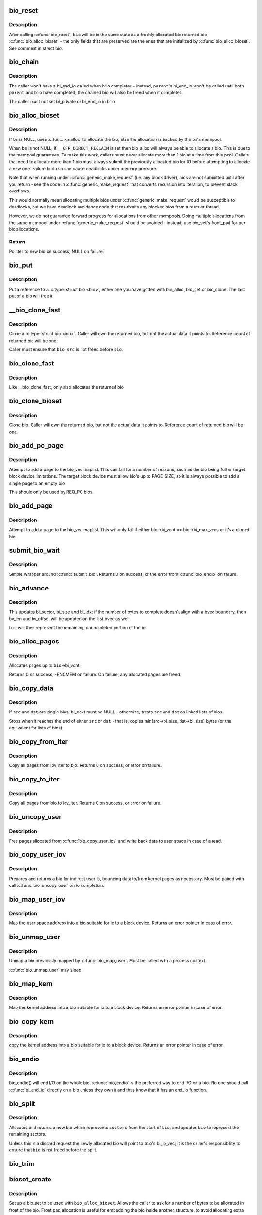 .. -*- coding: utf-8; mode: rst -*-
.. src-file: block/bio.c

.. _`bio_reset`:

bio_reset
=========

.. c:function:: void bio_reset(struct bio *bio)

    reinitialize a bio

    :param struct bio \*bio:
        bio to reset

.. _`bio_reset.description`:

Description
-----------

After calling \ :c:func:`bio_reset`\ , \ ``bio``\  will be in the same state as a freshly
allocated bio returned bio \ :c:func:`bio_alloc_bioset`\  - the only fields that are
preserved are the ones that are initialized by \ :c:func:`bio_alloc_bioset`\ . See
comment in struct bio.

.. _`bio_chain`:

bio_chain
=========

.. c:function:: void bio_chain(struct bio *bio, struct bio *parent)

    chain bio completions

    :param struct bio \*bio:
        the target bio

    :param struct bio \*parent:
        the \ ``bio``\ 's parent bio

.. _`bio_chain.description`:

Description
-----------

The caller won't have a bi_end_io called when \ ``bio``\  completes - instead,
\ ``parent``\ 's bi_end_io won't be called until both \ ``parent``\  and \ ``bio``\  have
completed; the chained bio will also be freed when it completes.

The caller must not set bi_private or bi_end_io in \ ``bio``\ .

.. _`bio_alloc_bioset`:

bio_alloc_bioset
================

.. c:function:: struct bio *bio_alloc_bioset(gfp_t gfp_mask, int nr_iovecs, struct bio_set *bs)

    allocate a bio for I/O

    :param gfp_t gfp_mask:
        the GFP\_ mask given to the slab allocator

    :param int nr_iovecs:
        number of iovecs to pre-allocate

    :param struct bio_set \*bs:
        the bio_set to allocate from.

.. _`bio_alloc_bioset.description`:

Description
-----------

If \ ``bs``\  is NULL, uses \ :c:func:`kmalloc`\  to allocate the bio; else the allocation is
backed by the \ ``bs``\ 's mempool.

When \ ``bs``\  is not NULL, if \ ``__GFP_DIRECT_RECLAIM``\  is set then bio_alloc will
always be able to allocate a bio. This is due to the mempool guarantees.
To make this work, callers must never allocate more than 1 bio at a time
from this pool. Callers that need to allocate more than 1 bio must always
submit the previously allocated bio for IO before attempting to allocate
a new one. Failure to do so can cause deadlocks under memory pressure.

Note that when running under \ :c:func:`generic_make_request`\  (i.e. any block
driver), bios are not submitted until after you return - see the code in
\ :c:func:`generic_make_request`\  that converts recursion into iteration, to prevent
stack overflows.

This would normally mean allocating multiple bios under
\ :c:func:`generic_make_request`\  would be susceptible to deadlocks, but we have
deadlock avoidance code that resubmits any blocked bios from a rescuer
thread.

However, we do not guarantee forward progress for allocations from other
mempools. Doing multiple allocations from the same mempool under
\ :c:func:`generic_make_request`\  should be avoided - instead, use bio_set's front_pad
for per bio allocations.

.. _`bio_alloc_bioset.return`:

Return
------

Pointer to new bio on success, NULL on failure.

.. _`bio_put`:

bio_put
=======

.. c:function:: void bio_put(struct bio *bio)

    release a reference to a bio

    :param struct bio \*bio:
        bio to release reference to

.. _`bio_put.description`:

Description
-----------

Put a reference to a \ :c:type:`struct bio <bio>`\ , either one you have gotten with
bio_alloc, bio_get or bio_clone. The last put of a bio will free it.

.. _`__bio_clone_fast`:

__bio_clone_fast
================

.. c:function:: void __bio_clone_fast(struct bio *bio, struct bio *bio_src)

    clone a bio that shares the original bio's biovec

    :param struct bio \*bio:
        destination bio

    :param struct bio \*bio_src:
        bio to clone

.. _`__bio_clone_fast.description`:

Description
-----------

Clone a \ :c:type:`struct bio <bio>`\ . Caller will own the returned bio, but not
the actual data it points to. Reference count of returned
bio will be one.

Caller must ensure that \ ``bio_src``\  is not freed before \ ``bio``\ .

.. _`bio_clone_fast`:

bio_clone_fast
==============

.. c:function:: struct bio *bio_clone_fast(struct bio *bio, gfp_t gfp_mask, struct bio_set *bs)

    clone a bio that shares the original bio's biovec

    :param struct bio \*bio:
        bio to clone

    :param gfp_t gfp_mask:
        allocation priority

    :param struct bio_set \*bs:
        bio_set to allocate from

.. _`bio_clone_fast.description`:

Description
-----------

Like \__bio_clone_fast, only also allocates the returned bio

.. _`bio_clone_bioset`:

bio_clone_bioset
================

.. c:function:: struct bio *bio_clone_bioset(struct bio *bio_src, gfp_t gfp_mask, struct bio_set *bs)

    clone a bio

    :param struct bio \*bio_src:
        bio to clone

    :param gfp_t gfp_mask:
        allocation priority

    :param struct bio_set \*bs:
        bio_set to allocate from

.. _`bio_clone_bioset.description`:

Description
-----------

Clone bio. Caller will own the returned bio, but not the actual data it
points to. Reference count of returned bio will be one.

.. _`bio_add_pc_page`:

bio_add_pc_page
===============

.. c:function:: int bio_add_pc_page(struct request_queue *q, struct bio *bio, struct page *page, unsigned int len, unsigned int offset)

    attempt to add page to bio

    :param struct request_queue \*q:
        the target queue

    :param struct bio \*bio:
        destination bio

    :param struct page \*page:
        page to add

    :param unsigned int len:
        vec entry length

    :param unsigned int offset:
        vec entry offset

.. _`bio_add_pc_page.description`:

Description
-----------

Attempt to add a page to the bio_vec maplist. This can fail for a
number of reasons, such as the bio being full or target block device
limitations. The target block device must allow bio's up to PAGE_SIZE,
so it is always possible to add a single page to an empty bio.

This should only be used by REQ_PC bios.

.. _`bio_add_page`:

bio_add_page
============

.. c:function:: int bio_add_page(struct bio *bio, struct page *page, unsigned int len, unsigned int offset)

    attempt to add page to bio

    :param struct bio \*bio:
        destination bio

    :param struct page \*page:
        page to add

    :param unsigned int len:
        vec entry length

    :param unsigned int offset:
        vec entry offset

.. _`bio_add_page.description`:

Description
-----------

Attempt to add a page to the bio_vec maplist. This will only fail
if either bio->bi_vcnt == bio->bi_max_vecs or it's a cloned bio.

.. _`submit_bio_wait`:

submit_bio_wait
===============

.. c:function:: int submit_bio_wait(struct bio *bio)

    submit a bio, and wait until it completes

    :param struct bio \*bio:
        The \ :c:type:`struct bio <bio>`\  which describes the I/O

.. _`submit_bio_wait.description`:

Description
-----------

Simple wrapper around \ :c:func:`submit_bio`\ . Returns 0 on success, or the error from
\ :c:func:`bio_endio`\  on failure.

.. _`bio_advance`:

bio_advance
===========

.. c:function:: void bio_advance(struct bio *bio, unsigned bytes)

    increment/complete a bio by some number of bytes

    :param struct bio \*bio:
        bio to advance

    :param unsigned bytes:
        number of bytes to complete

.. _`bio_advance.description`:

Description
-----------

This updates bi_sector, bi_size and bi_idx; if the number of bytes to
complete doesn't align with a bvec boundary, then bv_len and bv_offset will
be updated on the last bvec as well.

\ ``bio``\  will then represent the remaining, uncompleted portion of the io.

.. _`bio_alloc_pages`:

bio_alloc_pages
===============

.. c:function:: int bio_alloc_pages(struct bio *bio, gfp_t gfp_mask)

    allocates a single page for each bvec in a bio

    :param struct bio \*bio:
        bio to allocate pages for

    :param gfp_t gfp_mask:
        flags for allocation

.. _`bio_alloc_pages.description`:

Description
-----------

Allocates pages up to \ ``bio``\ ->bi_vcnt.

Returns 0 on success, -ENOMEM on failure. On failure, any allocated pages are
freed.

.. _`bio_copy_data`:

bio_copy_data
=============

.. c:function:: void bio_copy_data(struct bio *dst, struct bio *src)

    copy contents of data buffers from one chain of bios to another

    :param struct bio \*dst:
        destination bio list

    :param struct bio \*src:
        source bio list

.. _`bio_copy_data.description`:

Description
-----------

If \ ``src``\  and \ ``dst``\  are single bios, bi_next must be NULL - otherwise, treats
\ ``src``\  and \ ``dst``\  as linked lists of bios.

Stops when it reaches the end of either \ ``src``\  or \ ``dst``\  - that is, copies
min(src->bi_size, dst->bi_size) bytes (or the equivalent for lists of bios).

.. _`bio_copy_from_iter`:

bio_copy_from_iter
==================

.. c:function:: int bio_copy_from_iter(struct bio *bio, struct iov_iter iter)

    copy all pages from iov_iter to bio

    :param struct bio \*bio:
        The \ :c:type:`struct bio <bio>`\  which describes the I/O as destination

    :param struct iov_iter iter:
        iov_iter as source

.. _`bio_copy_from_iter.description`:

Description
-----------

Copy all pages from iov_iter to bio.
Returns 0 on success, or error on failure.

.. _`bio_copy_to_iter`:

bio_copy_to_iter
================

.. c:function:: int bio_copy_to_iter(struct bio *bio, struct iov_iter iter)

    copy all pages from bio to iov_iter

    :param struct bio \*bio:
        The \ :c:type:`struct bio <bio>`\  which describes the I/O as source

    :param struct iov_iter iter:
        iov_iter as destination

.. _`bio_copy_to_iter.description`:

Description
-----------

Copy all pages from bio to iov_iter.
Returns 0 on success, or error on failure.

.. _`bio_uncopy_user`:

bio_uncopy_user
===============

.. c:function:: int bio_uncopy_user(struct bio *bio)

    finish previously mapped bio

    :param struct bio \*bio:
        bio being terminated

.. _`bio_uncopy_user.description`:

Description
-----------

Free pages allocated from \ :c:func:`bio_copy_user_iov`\  and write back data
to user space in case of a read.

.. _`bio_copy_user_iov`:

bio_copy_user_iov
=================

.. c:function:: struct bio *bio_copy_user_iov(struct request_queue *q, struct rq_map_data *map_data, const struct iov_iter *iter, gfp_t gfp_mask)

    copy user data to bio

    :param struct request_queue \*q:
        destination block queue

    :param struct rq_map_data \*map_data:
        pointer to the rq_map_data holding pages (if necessary)

    :param const struct iov_iter \*iter:
        iovec iterator

    :param gfp_t gfp_mask:
        memory allocation flags

.. _`bio_copy_user_iov.description`:

Description
-----------

Prepares and returns a bio for indirect user io, bouncing data
to/from kernel pages as necessary. Must be paired with
call \ :c:func:`bio_uncopy_user`\  on io completion.

.. _`bio_map_user_iov`:

bio_map_user_iov
================

.. c:function:: struct bio *bio_map_user_iov(struct request_queue *q, const struct iov_iter *iter, gfp_t gfp_mask)

    map user iovec into bio

    :param struct request_queue \*q:
        the struct request_queue for the bio

    :param const struct iov_iter \*iter:
        iovec iterator

    :param gfp_t gfp_mask:
        memory allocation flags

.. _`bio_map_user_iov.description`:

Description
-----------

Map the user space address into a bio suitable for io to a block
device. Returns an error pointer in case of error.

.. _`bio_unmap_user`:

bio_unmap_user
==============

.. c:function:: void bio_unmap_user(struct bio *bio)

    unmap a bio

    :param struct bio \*bio:
        the bio being unmapped

.. _`bio_unmap_user.description`:

Description
-----------

Unmap a bio previously mapped by \ :c:func:`bio_map_user`\ . Must be called with
a process context.

\ :c:func:`bio_unmap_user`\  may sleep.

.. _`bio_map_kern`:

bio_map_kern
============

.. c:function:: struct bio *bio_map_kern(struct request_queue *q, void *data, unsigned int len, gfp_t gfp_mask)

    map kernel address into bio

    :param struct request_queue \*q:
        the struct request_queue for the bio

    :param void \*data:
        pointer to buffer to map

    :param unsigned int len:
        length in bytes

    :param gfp_t gfp_mask:
        allocation flags for bio allocation

.. _`bio_map_kern.description`:

Description
-----------

Map the kernel address into a bio suitable for io to a block
device. Returns an error pointer in case of error.

.. _`bio_copy_kern`:

bio_copy_kern
=============

.. c:function:: struct bio *bio_copy_kern(struct request_queue *q, void *data, unsigned int len, gfp_t gfp_mask, int reading)

    copy kernel address into bio

    :param struct request_queue \*q:
        the struct request_queue for the bio

    :param void \*data:
        pointer to buffer to copy

    :param unsigned int len:
        length in bytes

    :param gfp_t gfp_mask:
        allocation flags for bio and page allocation

    :param int reading:
        data direction is READ

.. _`bio_copy_kern.description`:

Description
-----------

copy the kernel address into a bio suitable for io to a block
device. Returns an error pointer in case of error.

.. _`bio_endio`:

bio_endio
=========

.. c:function:: void bio_endio(struct bio *bio)

    end I/O on a bio

    :param struct bio \*bio:
        bio

.. _`bio_endio.description`:

Description
-----------

bio_endio() will end I/O on the whole bio. \ :c:func:`bio_endio`\  is the preferred
way to end I/O on a bio. No one should call \ :c:func:`bi_end_io`\  directly on a
bio unless they own it and thus know that it has an end_io function.

.. _`bio_split`:

bio_split
=========

.. c:function:: struct bio *bio_split(struct bio *bio, int sectors, gfp_t gfp, struct bio_set *bs)

    split a bio

    :param struct bio \*bio:
        bio to split

    :param int sectors:
        number of sectors to split from the front of \ ``bio``\ 

    :param gfp_t gfp:
        gfp mask

    :param struct bio_set \*bs:
        bio set to allocate from

.. _`bio_split.description`:

Description
-----------

Allocates and returns a new bio which represents \ ``sectors``\  from the start of
\ ``bio``\ , and updates \ ``bio``\  to represent the remaining sectors.

Unless this is a discard request the newly allocated bio will point
to \ ``bio``\ 's bi_io_vec; it is the caller's responsibility to ensure that
\ ``bio``\  is not freed before the split.

.. _`bio_trim`:

bio_trim
========

.. c:function:: void bio_trim(struct bio *bio, int offset, int size)

    trim a bio

    :param struct bio \*bio:
        bio to trim

    :param int offset:
        number of sectors to trim from the front of \ ``bio``\ 

    :param int size:
        size we want to trim \ ``bio``\  to, in sectors

.. _`bioset_create`:

bioset_create
=============

.. c:function:: struct bio_set *bioset_create(unsigned int pool_size, unsigned int front_pad)

    Create a bio_set

    :param unsigned int pool_size:
        Number of bio and bio_vecs to cache in the mempool

    :param unsigned int front_pad:
        Number of bytes to allocate in front of the returned bio

.. _`bioset_create.description`:

Description
-----------

Set up a bio_set to be used with \ ``bio_alloc_bioset``\ . Allows the caller
to ask for a number of bytes to be allocated in front of the bio.
Front pad allocation is useful for embedding the bio inside
another structure, to avoid allocating extra data to go with the bio.
Note that the bio must be embedded at the END of that structure always,
or things will break badly.

.. _`bioset_create_nobvec`:

bioset_create_nobvec
====================

.. c:function:: struct bio_set *bioset_create_nobvec(unsigned int pool_size, unsigned int front_pad)

    Create a bio_set without bio_vec mempool

    :param unsigned int pool_size:
        Number of bio to cache in the mempool

    :param unsigned int front_pad:
        Number of bytes to allocate in front of the returned bio

.. _`bioset_create_nobvec.description`:

Description
-----------

Same functionality as \ :c:func:`bioset_create`\  except that mempool is not
created for bio_vecs. Saving some memory for \ :c:func:`bio_clone_fast`\  users.

.. _`bio_associate_blkcg`:

bio_associate_blkcg
===================

.. c:function:: int bio_associate_blkcg(struct bio *bio, struct cgroup_subsys_state *blkcg_css)

    associate a bio with the specified blkcg

    :param struct bio \*bio:
        target bio

    :param struct cgroup_subsys_state \*blkcg_css:
        css of the blkcg to associate

.. _`bio_associate_blkcg.description`:

Description
-----------

Associate \ ``bio``\  with the blkcg specified by \ ``blkcg_css``\ .  Block layer will
treat \ ``bio``\  as if it were issued by a task which belongs to the blkcg.

This function takes an extra reference of \ ``blkcg_css``\  which will be put
when \ ``bio``\  is released.  The caller must own \ ``bio``\  and is responsible for
synchronizing calls to this function.

.. _`bio_associate_current`:

bio_associate_current
=====================

.. c:function:: int bio_associate_current(struct bio *bio)

    associate a bio with \ ``current``\ 

    :param struct bio \*bio:
        target bio

.. _`bio_associate_current.description`:

Description
-----------

Associate \ ``bio``\  with \ ``current``\  if it hasn't been associated yet.  Block
layer will treat \ ``bio``\  as if it were issued by \ ``current``\  no matter which
task actually issues it.

This function takes an extra reference of \ ``task``\ 's io_context and blkcg
which will be put when \ ``bio``\  is released.  The caller must own \ ``bio``\ ,
ensure \ ``current-``\ >io_context exists, and is responsible for synchronizing
calls to this function.

.. _`bio_disassociate_task`:

bio_disassociate_task
=====================

.. c:function:: void bio_disassociate_task(struct bio *bio)

    undo \ :c:func:`bio_associate_current`\ 

    :param struct bio \*bio:
        target bio

.. _`bio_clone_blkcg_association`:

bio_clone_blkcg_association
===========================

.. c:function:: void bio_clone_blkcg_association(struct bio *dst, struct bio *src)

    clone blkcg association from src to dst bio

    :param struct bio \*dst:
        destination bio

    :param struct bio \*src:
        source bio

.. This file was automatic generated / don't edit.

